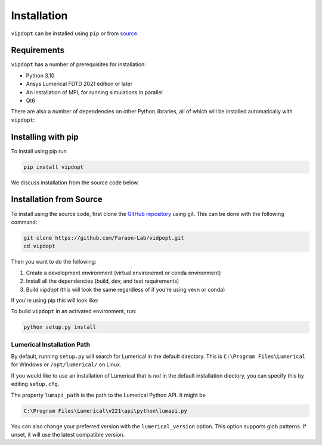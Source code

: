 Installation
============

``vipdopt`` can be installed using ``pip`` or from `source <https://github.com/Faraon-Lab/vidpopt>`_.

Requirements
------------

``vipdopt`` has a number of prerequisites for installation:


* Python 3.10
* Ansys Lumerical FDTD 2021 edition or later
* An installation of MPI, for running simulations in parallel
* Qt6

There are also a number of dependencies on other Python libraries, all of which
will be installed automatically with ``vipdopt``:

.. code-block:: txt
    scipy==1.12.*
    numpy==1.26.*
    numpy-stl==3.1.*
    matplotlib==3.8.*
    scikit-image==0.22.*
    overrides==7.7.*
    PyYAML==6.*
    types-PyYAML==6.*
    python-magic==0.4.*
    Jinja2==3.1.*
    PySide6==6.3.0
    PySide6-stubs==6.4.2
    gdstk==0.9.50

Installing with pip
-------------------


To install using pip run

.. code-block:: bash

    pip install vipdopt


We discuss installation from the source code below.

Installation from Source
------------------------

To install using the source code, first clone the `GitHub repository <https://github.com/Faraon-Lab/vidpopt>`_
using git. This can be done with the following command:

.. code-block:: bash

    git clone https://github.com/Faraon-Lab/vidpopt.git
    cd vipdopt

Then you want to do the following:

1. Create a development environment (virtual environemnt or conda environment)
2. Install all the dependencies (build, dev, and test requirements)
3. Build `vipdopt` (this will look the same regardless of if you're using vevn or conda)

If you're using pip this will look like:

.. tabs::

    .. tab:: Virtual Env

        Create and activate a new virtual environment named ``venv``.

        .. code-block:: bash

            python -m venv venv
            source venv/bin/activate

        Then install the Python dependencies from PyPi:

        .. code-block:: bash

            python -m pip install -r all_requirements.txt
    
    .. tab:: Anaconda

        Create and activate a new conda environment named ``vipdopt-dev`` with the
        requirements installed with:

        .. code-block:: bash

            conda env create -f environment.yaml
            conda activate vipdopt-dev

To build ``vipdopt`` in an activated environment, run:

.. code-block:: bash

    python setup.py install


Lumerical Installation Path
___________________________

By default, running ``setup.py`` will search for Lumerical in the default directory.
This is ``C:\Program Files\Lumerical`` for Windows or ``/opt/lumerical/`` on Linux.

If you would like to use an installation of Lumerical that is *not* in the default
installation diectory, you can specify this by editing ``setup.cfg``.

The property ``lumapi_path`` is the path to the Lumerical Python API. It might be

.. code-block::

    C:\Program Files\Lumerical\v221\api\python\lumapi.py

You can also change your preferred version with the ``lumerical_version`` option.
This option supports glob patterns. If unset, it will use the latest compatible version.

